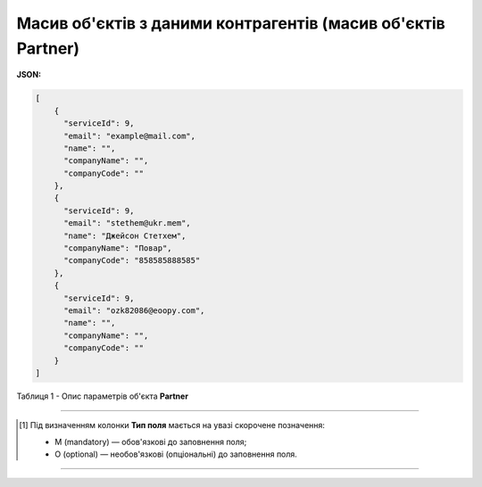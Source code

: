 #########################################################################
**Масив об'єктів з даними контрагентів (масив об'єктів Partner)**
#########################################################################

**JSON:**

.. code:: json

    [
        {
          "serviceId": 9,
          "email": "example@mail.com",
          "name": "",
          "companyName": "",
          "companyCode": ""
        },
        {
          "serviceId": 9,
          "email": "stethem@ukr.mem",
          "name": "Джейсон Стетхем",
          "companyName": "Повар",
          "companyCode": "858585888585"
        },
        {
          "serviceId": 9,
          "email": "ozk82086@eoopy.com",
          "name": "",
          "companyName": "",
          "companyCode": ""
        }
    ]

Таблиця 1 - Опис параметрів об'єкта **Partner**

.. csv-table:: 
  :file: for_csv/Partner.csv
  :widths:  1, 5, 19, 41
  :header-rows: 1
  :stub-columns: 0

-------------------------

.. [#] Під визначенням колонки **Тип поля** мається на увазі скорочене позначення:

   * M (mandatory) — обов'язкові до заповнення поля;
   * O (optional) — необов'язкові (опціональні) до заповнення поля.

-------------------------